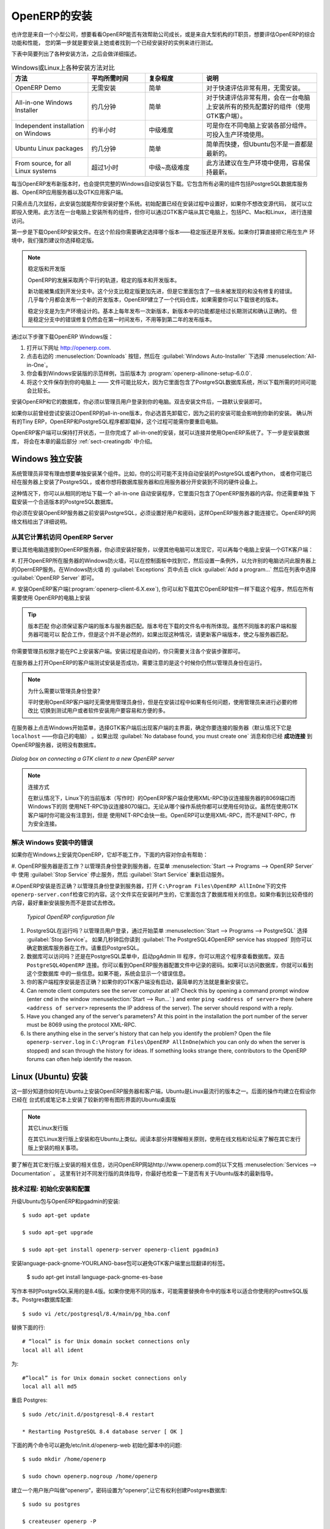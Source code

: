 .. i18n: The Installation of OpenERP
.. i18n: ===========================
..

OpenERP的安装
===========================

.. i18n: Whether you are from a small company investigating how OpenERP works, or you are part of the IT staff of a
.. i18n: larger organization and have been asked to assess OpenERP's capabilities, your first requirement
.. i18n: is to install it or to find a working installation.
..

也许您是来自一个小型公司，想要看看OpenERP能否有效帮助公司成长，或是来自大型机构的IT职员，想要评估OpenERP的综合功能和性能，
您的第一步就是要安装上她或者找到一个已经安装好的实例来进行测试。

.. i18n: The table below summarizes the various installation methods that will be described in the following
.. i18n: sections.
..

下表中简要列出了各种安装方法，之后会做详细描述。

.. i18n: .. csv-table:: Comparison of the different methods of installation on Windows or Linux
.. i18n:    :header: "Method","Average Time","Level of Complexity","Notes"
.. i18n:    :widths: 20,15,15,30
.. i18n: 
.. i18n:    "OpenERP Demo","No installation","Simple","Very useful for quick evaluations because no need to install anything."
.. i18n:    "All-in-one Windows Installer","A few minutes","Simple","Very useful for quick evaluations because it installs all of the components pre-configured on one computer (using the GTK client)."
.. i18n:    "Independent installation on Windows","Half an hour","Medium","Enables you to install the components on different computers. Can be put into production use."
.. i18n:    "Ubuntu Linux packages","A few minutes","Simple","Simple and quick but the Ubuntu packages are not always up to date."
.. i18n:    "From source, for all Linux systems","More than half an hour","Medium to slightly difficult","This is the method recommended for production environments because it is easy to keep it up to date."
..

.. csv-table:: Windows或Linux上各种安装方法对比
   :header: "方法","平均所需时间","复杂程度","说明"
   :widths: 20,15,15,30

   "OpenERP Demo","无需安装","简单","对于快速评估非常有用，无需安装。"
   "All-in-one Windows Installer","约几分钟","简单","对于快速评估非常有用，会在一台电脑上安装所有的预先配置好的组件（使用GTK客户端）。"
   "Independent installation on Windows","约半小时","中级难度","可是你在不同电脑上安装各部分组件。可投入生产环境使用。"
   "Ubuntu Linux packages","约几分钟","简单","简单而快捷，但Ubuntu包不是一直都是最新的。"
   "From source, for all Linux systems","超过1小时","中级~高级难度","此方法建议在生产环境中使用，容易保持最新。"

.. i18n: Each time a new release of OpenERP is made, OpenERP supplies a complete Windows auto-installer for
.. i18n: it. This contains all of the components you need – the PostgreSQL database server, the OpenERP
.. i18n: application server and the GTK application client.
..

每当OpenERP发布新版本时，也会提供完整的Windows自动安装包下载。它包含所有必需的组件包括PostgreSQL数据库服务器、OpenERP应用服务器以及GTK应用客户端。

.. i18n: This auto-installer enables you to install the whole system in just a few mouse clicks. The initial
.. i18n: configuration is set up during installation, making it possible to start using it very quickly as
.. i18n: long as you do not want to change the underlying code. It is aimed at the installation of everything
.. i18n: on a single PC, but you can later connect GTK clients from other PCs, Macs and Linux boxes to it as
.. i18n: well.
..

只需点击几次鼠标，此安装包就能帮你安装好整个系统。初始配置已经在安装过程中设置好，如果你不想改变源代码，
就可以立即投入使用。此方法在一台电脑上安装所有的组件，但你可以通过GTK客户端从其它电脑上，包括PC、Mac和Linux，
进行连接访问。 

.. i18n: The first step is to download the OpenERP installer. At this stage you must choose which version
.. i18n: to install – the stable version or the development version. If you are planning to put it straight
.. i18n: into production we strongly advise you to choose the stable version.
..

第一步是下载OpenERP安装文件。在这个阶段你需要确定选择哪个版本——稳定版还是开发板。如果你打算直接把它用在生产
环境中，我们强烈建议你选择稳定版。

.. i18n: .. index::
.. i18n:    single: stable versions
..

.. index::
   single: stable versions

.. i18n: .. note::  Stable Versions and Development Versions
.. i18n: 
.. i18n: 	OpenERP development proceeds in two parallel tracks: stable versions and development versions.
.. i18n: 
.. i18n: 	New functionality is integrated into the development branch. This branch is more advanced than the
.. i18n: 	stable branch, but it can contain undiscovered and unfixed faults. A new development release is
.. i18n: 	made every month or so, and OpenERP has made the code repository available so you can download the
.. i18n: 	very latest revisions if you want.
.. i18n: 
.. i18n: 	The stable branch is designed for production environments. Releases of new functionality there are
.. i18n: 	made only about once a year after a long period of testing and validation. Only bug fixes are
.. i18n: 	released through the year on the stable branch.
..

.. note::  稳定版和开发版

	OpenERP的发展采取两个平行的轨道，稳定的版本和开发版本。

	新功能被集成到开发分支中。这个分支比稳定版更加先进，但是它里面包含了一些未被发现的和没有修复的错误。
	几乎每个月都会发布一个新的开发版本，OpenERP建立了一个代码仓库，如果需要你可以下载很老的版本。

	稳定分支是为生产环境设计的。基本上每年发布一次新版本，新版本中的功能都是经过长期测试和确认正确的。
	但是稳定分支中的错误修复仍然会在第一时间发布，不用等到第二年的发布版本。

.. i18n: .. index::
.. i18n:    single: installation; Windows (all-in-one)
..

.. index::
   single: 安装; Windows (all-in-one)

.. i18n: To download the version of OpenERP for Windows, follow these steps:
..

通过以下步骤下载OpenERP Windows版：

.. i18n: #. Navigate to the site http://openerp.com.
.. i18n: 
.. i18n: #. Click the :menuselection:`Downloads` button at the right, then, under :guilabel:`Windows Auto-Installer`, select
.. i18n:    :menuselection:`All-in-One`.
.. i18n: 
.. i18n: #. This brings up the demonstration version Windows installer, 
.. i18n:    currently :program:`openerp-allinone-setup-6.0.0`.
.. i18n: 
.. i18n: #. Save the file on your PC - it is quite a substantial size because it downloads everything including
.. i18n:    the PostgreSQL database system, so it will take some time.
..

#. 打开以下网址 http://openerp.com.

#. 点击右边的 :menuselection:`Downloads` 按钮，然后在 :guilabel:`Windows Auto-Installer` 下选择 :menuselection:`All-in-One`。

#. 你会看到Windows安装版的示范样例，当前版本为 :program:`openerp-allinone-setup-6.0.0`.

#. 将这个文件保存到你的电脑上 —— 文件可能比较大，因为它里面包含了PostgreSQL数据库系统，所以下载所需的时间可能会比较长。

.. i18n: .. index::
.. i18n:    single:  installation; administrator
..

.. index::
   single:  installation; administrator

.. i18n: To install OpenERP and its database, you must be signed in as an Administrator on your PC. Double-
.. i18n: click the installer file to install it and accept the default parameters on each dialog box as you go. 
..

安装OpenERP和它的数据库，你必须以管理员用户登录到你的电脑。双击安装文件后，一路默认安装即可。

.. i18n: If you had previously tried to install the all-in-one version of OpenERP, you will have to uninstall
.. i18n: that first, because various elements of a previous installation could interfere with your new installation.
.. i18n: Make sure that all Tiny ERP, OpenERP and PostgreSQL applications are removed:
.. i18n: you are likely to have to restart your PC to finish removing all traces of them.
..

如果你以前曾经尝试安装过OpenERP的all-in-one版本，你必选首先卸载它，因为之前的安装可能会影响到你新的安装。
确认所有的Tiny ERP，OpenERP和PostgreSQL程序都卸载掉，这个过程可能需你要重启电脑。

.. i18n: The OpenERP client can be opened, ready to use the OpenERP system, once you have completed 
.. i18n: the all-in-one installation. The next step consists
.. i18n: of setting up the database, and is covered in the final section of this chapter :ref:`sect-creatingdb`.
..

OpenERP客户端可以保持打开状态，一旦你完成了 all-in-one的安装，就可以连接并使用OpenERP系统了。下一步是安装数据库，
将会在本章的最后部分 :ref:`sect-creatingdb` 中介绍。

.. i18n: .. index::
.. i18n:    single: installation; Windows (independent)
..

.. index::
   single: installation; Windows (independent)

.. i18n: Independent Installation on Windows
.. i18n: -----------------------------------
..

Windows 独立安装
-----------------------------------

.. i18n: System administrators can have very good reasons for wanting to install the various components of a
.. i18n: Windows installation separately. For example, your company may not support the version of PostgreSQL
.. i18n: or Python that is installed automatically, or you may already have PostgreSQL installed on the server
.. i18n: you are using, or you may want to install the database server and application server on
.. i18n: separate hardware units.
..

系统管理员非常有理由想要单独安装某个组件。比如，你的公司可能不支持自动安装的PostgreSQL或者Python，
或者你可能已经在服务器上安装了PostgreSQL，或者你想将数据库服务器和应用服务器分开安装到不同的硬件设备上。


.. i18n: For this situation, you can get a separate installer for the OpenERP server from the same
.. i18n: location as the all-in-one auto-installer. You will also have to download and install a suitable
.. i18n: version of PostgreSQL independently.
..

这种情况下，你可以从相同的地址下载一个 all-in-one 自动安装程序，它里面只包含了OpenERP服务器的内容。你还需要单独
下载安装一个合适版本的PostgreSQL数据库。

.. i18n: You must install PostgreSQL before the OpenERP server, and you must also set it up with a user
.. i18n: and password so that the OpenERP server can connect to it. OpenERP's web-based documentation gives
.. i18n: full and current details.
..

你必须在安装OpenERP服务器之前安装PostgreSQL，必须设置好用户和密码，这样OpenERP服务器才能连接它。OpenERP的网络文档给出了详细说明。

.. i18n: Connecting Users on Other PCs to the OpenERP Server
.. i18n: ^^^^^^^^^^^^^^^^^^^^^^^^^^^^^^^^^^^^^^^^^^^^^^^^^^^
..

从其它计算机访问 OpenERP Server
^^^^^^^^^^^^^^^^^^^^^^^^^^^^^^^^^^^^^^^^^^^^^^^^^^^

.. i18n: To connect other computers to the OpenERP server, you must set the server up so that it is
.. i18n: visible to the other PCs, and install a GTK client on each of those PCs:
..

要让其他电脑连接到OpenERP服务器，你必须安装好服务，以便其他电脑可以发现它，可以再每个电脑上安装一个GTK客户端：

.. i18n: #. Make your OpenERP server visible to other PCs by opening the Windows Firewall in the Control
.. i18n:    Panel, then ask the firewall to make an exception of the OpenERP server. In the
.. i18n:    :guilabel:`Exceptions` tab of Windows Firewall click :guilabel:`Add a program...` and choose
.. i18n:    :guilabel:`OpenERP Server` in the list provided. This step enables other computers to see the
.. i18n:    OpenERP application on this server.
.. i18n: 
.. i18n: #. Install the OpenERP client (:program:`openerp-client-6.X.exe`), which you can download in the
.. i18n:    same way as you downloaded the other OpenERP software, onto the other PCs.
..

#. 打开OpenERP所在服务器的Windows防火墙，可以在控制面板中找到它，然后设置一条例外，以允许别的电脑访问此服务器上的OpernERP服务。在Windows防火墙
的 :guilabel:`Exceptions` 页中点击  click :guilabel:`Add a program...` 然后在列表中选择 :guilabel:`OpenERP Server` 即可。

#. 安装OpenERP客户端(:program:`openerp-client-6.X.exe`), 你可以和下载其它OpenERP软件一样下载这个程序，然后在所有需要使用
OpenERP的电脑上安装

.. i18n: .. tip:: Version Matching
.. i18n: 
.. i18n: 	You must make sure that the version of the client matches that of the server. The version number is
.. i18n: 	given as part of the name of the downloaded file. Although it is possible that some different
.. i18n: 	revisions of client and server will function together, there is no certainty about that.
..

.. tip:: 版本匹配
	你必须保证客户端的版本与服务器匹配。版本号在下载的文件名中有所体现。虽然不同版本的客户端和服务器可能可以
	配合工作，但是这个并不是必然的，如果出现这种情况，请更新客户端版本，使之与服务器匹配。

.. i18n: .. index::
.. i18n:    single:  administrator
..

.. index::
   single:  administrator

.. i18n: To run the client installer on every other PC you will need to have administrator rights there. The
.. i18n: installation is automated, so you just need follow the different installation steps.
..

你需要管理员权限才能在PC上安装客户端。安装过程是自动的，你只需要关注各个安装步骤即可。

.. i18n: To test your installation, start by connecting through the OpenERP client on the server machine
.. i18n: while you are still logged in as administrator.
..

在服务器上打开OpenERP的客户端测试安装是否成功，需要注意的是这个时候你仍然以管理员身份在运行。

.. i18n: .. note:: Why sign in as a PC Administrator?
.. i18n: 
.. i18n: 	You would not usually be signed in as a PC administrator when you are just running the OpenERP client,
.. i18n: 	but if there have been problems in the installation it is easier to remain as an administrator after
.. i18n: 	the installation so that you can make any necessary fixes than to switch users as you alternate
.. i18n: 	between roles as a tester and a software installer.
..

.. note:: 为什么需要以管理员身份登录?

	平时使用OpenERP客户端时无需使用管理员身份，但是在安装过程中如果有任何问题，使用管理员来进行必要的修改比
	切换到测试用户或者软件安装用户要容易和方便的多。

.. i18n: Start the GTK client on the server through the Windows Start menu there. The main client window
.. i18n: appears, identifying the server you are connected to (which is \ ``localhost``\   – your own server
.. i18n: PC – by default). If the message :guilabel:`No database found, you must create one` appears then
.. i18n: you have **successfully connected** to an OpenERP server containing, as yet, no databases.
..

在服务器上点击Windows开始菜单，选择GTK客户端后出现客户端的主界面，确定你要连接的服务器（默认情况下它是 \ ``localhost``\  ——你自己的电脑）
。如果出现 :guilabel:`No database found, you must create one` 消息和你已经 **成功连接** 到OpenERP服务器，说明没有数据库。

.. i18n: .. figure:: images/new_login_dlg.png
.. i18n:    :align: center
.. i18n:    :scale: 75
.. i18n: 
.. i18n:    *Dialog box on connecting a GTK client to a new OpenERP server*
..

.. figure:: images/new_login_dlg.png
   :align: center
   :scale: 75

   *Dialog box on connecting a GTK client to a new OpenERP server*

.. i18n: .. index::
.. i18n:    single: protocol; XML-RPC
.. i18n:    single: protocol; NET-RPC
.. i18n:    single: XML-RPC
.. i18n:    single: NET-RPC
..

.. index::
   single: protocol; XML-RPC
   single: protocol; NET-RPC
   single: XML-RPC
   single: NET-RPC

.. i18n: .. note:: Connection Modes
.. i18n: 
.. i18n: 	In its default configuration at the time of writing, 
.. i18n: 	the OpenERP client connects to port 8069 on the server using the
.. i18n: 	XML-RPC protocol (from Linux) or port 8070 using the NET-RPC protocol instead (from Windows).
.. i18n: 	You can use any protocol from either operating system.
.. i18n: 	NET-RPC is quite a bit quicker, although you may not notice that on the GTK client in normal use.
.. i18n: 	OpenERP can run XML-RPC, but not NET-RPC, as a secure connection.
.. i18n: 	
.. i18n: Resolving Errors with a Windows Installation
.. i18n: ^^^^^^^^^^^^^^^^^^^^^^^^^^^^^^^^^^^^^^^^^^^^
..

.. note:: 连接方式

	在默认情况下，Linux下的当前版本（写作时）的OpenERP客户端会使用XML-RPC协议连接服务器的8069端口而Windows下的则
	使用NET-RPC协议连接8070端口。无论从哪个操作系统你都可以使用任何协议。虽然在使用GTK客户端时你可能没有注意到，但是
	使用NET-RPC会快一些。OpenERP可以使用XML-RPC，而不是NET-RPC，作为安全连接。

	
解决 Windows 安装中的错误
^^^^^^^^^^^^^^^^^^^^^^^^^^^^^^^^^^^^^^^^^^^^

.. i18n: If you cannot get OpenERP to work after installing your Windows system you will find some ideas for
.. i18n: resolving this below:
..

如果你在Windows上安装完OpenERP，它却不能工作，下面的内容对你会有帮助：


.. i18n: #. Is the OpenERP Server working? Signed in to the server as an administrator, stop and
.. i18n:    restart the service using :guilabel:`Stop Service` and :guilabel:`Start Service` from the menu
.. i18n:    :menuselection:`Start --> Programs --> OpenERP Server` .
.. i18n: 
.. i18n: #. Is the OpenERP Server set up correctly? Signed in to the server as
.. i18n:    Administrator, open the file \ ``openerp-server.conf``\  in \
.. i18n:    ``C:\Program Files\OpenERP AllInOne``\  and check its content. This file is generated during
.. i18n:    installation with information derived from the database. If you see something strange it is best to
.. i18n:    entirely reinstall the server from the demonstration installer rather than try to work out what is
.. i18n:    happening.
..

#. OpenERP服务器是否工作？以管理员身份登录到服务器，在菜单 :menuselection:`Start --> Programs --> OpenERP Server` 中
使用 :guilabel:`Stop Service` 停止服务，然后 :guilabel:`Start Service` 重新启动服务。

#.OpenERP安装是否正确？以管理员身份登录到服务器，打开 \ ``C:\Program Files\OpenERP AllInOne``\ 下的文件\ ``openerp-server.conf``\ 
检查它的内容。这个文件实在安装时产生的，它里面包含了数据库相关的信息。如果你看到比较奇怪的内容，最好重新安装服务而不是尝试去修改。

.. i18n: 	.. figure:: images/terp_server_conf.png
.. i18n: 	   :align: center
.. i18n: 	   :scale: 80
.. i18n: 	          
.. i18n: 	   *Typical OpenERP configuration file*
..

	.. figure:: images/terp_server_conf.png
	   :align: center
	   :scale: 80
	          
	   *Typical OpenERP configuration file*

.. i18n: #. Is your PostgreSQL running? Signed in as administrator, select :guilabel:`Stop Service`
.. i18n:    from the menu :menuselection:`Start --> Programs --> PostgreSQL`.  If after a couple of seconds,
.. i18n:    you read :guilabel:`The PostgreSQL4OpenERP service has stopped` then you can be reasonably sure
.. i18n:    that the database server was working. Restart PostgreSQL.
.. i18n: 	   
.. i18n: #. Is the database accessible? Still in the PostgreSQL menu, start
.. i18n:    the pgAdmin III application which you can use to explore the database. Double-click the \
.. i18n:    ``PostgreSQL4OpenERP``\  connection. 
.. i18n:    You can find the password in the OpenERP server configuration file.
.. i18n:    If the database server is accessible
.. i18n:    you will be able to see some information about the empty database. If it is not, an error message
.. i18n:    will appear.
.. i18n: 
.. i18n: #. Are your client programs correctly installed? If your OpenERP GTK clients have not started,
.. i18n:    the swiftest approach is to reinstall them.
.. i18n: 
.. i18n: #. Can remote client computers see the server computer at all? Check this by opening a command prompt
.. i18n:    window (enter \ ``cmd``\  in the window :menuselection:`Start --> Run...` ) and enter \ ``ping
.. i18n:    <address of server>``\  there (where \ ``<address of server>``\  represents the IP address of the
.. i18n:    server). The server should respond with a reply. 
.. i18n: 
.. i18n: #. Have you changed any of the server's parameters? At this point in the installation the port
.. i18n:    number of the server must be 8069 using the protocol XML-RPC.
.. i18n: 
.. i18n: #. Is there anything else in the server's history that can help you identify the problem? Open the file
.. i18n:    \ ``openerp-server.log``\  in \ ``C:\Program Files\OpenERP AllInOne``\  
.. i18n:    (which you can only do when the server is stopped) and scan through the
.. i18n:    history for ideas. If something looks strange there, contributors to the OpenERP forums can often
.. i18n:    help identify the reason.
..

#. PostgreSQL在运行吗？以管理员用户登录，通过开始菜单 :menuselection:`Start --> Programs --> PostgreSQL` 选择 :guilabel:`Stop Service`。
   如果几秒钟后你读到 :guilabel:`The PostgreSQL4OpenERP service has stopped` 则你可以确定数据库服务器在工作。请重启PostgreSQL。

#. 数据库可以访问吗？还是在PostgreSQL菜单中，启动pgAdmin III 程序，你可以用这个程序查看数据库。双击 \
   ``PostgreSQL4OpenERP``\  连接。你可以看到OpenERP服务器配置文件中记录的密码。如果可以访问数据库，你就可以看到这个空数据库
   中的一些信息。如果不能，系统会显示一个错误信息。

#. 你的客户端程序安装是否正确？如果你的GTK客户端没有启动，最简单的方法就是重新安装它。

#. Can remote client computers see the server computer at all? Check this by opening a command prompt
   window (enter \ ``cmd``\  in the window :menuselection:`Start --> Run...` ) and enter \ ``ping
   <address of server>``\  there (where \ ``<address of server>``\  represents the IP address of the
   server). The server should respond with a reply. 

#. Have you changed any of the server's parameters? At this point in the installation the port
   number of the server must be 8069 using the protocol XML-RPC.

#. Is there anything else in the server's history that can help you identify the problem? Open the file
   \ ``openerp-server.log``\  in \ ``C:\Program Files\OpenERP AllInOne``\  
   (which you can only do when the server is stopped) and scan through the
   history for ideas. If something looks strange there, contributors to the OpenERP forums can often
   help identify the reason.

.. i18n: .. index::
.. i18n:    single: installation; Linux (Ubuntu)
..

.. index::
   single: installation; Linux (Ubuntu)

.. i18n: Installation on Linux (Ubuntu)
.. i18n: ------------------------------
..

Linux (Ubuntu) 安装
------------------------------

.. i18n: This section guides you through installing the OpenERP server and client on Ubuntu, one of the
.. i18n: most popular Linux distributions. It assumes that you are using a recent release of Desktop Ubuntu
.. i18n: with its graphical user interface on a desktop or laptop PC.
..

这一部分知道你如何在Ubuntu上安装OpenERP服务器和客户端，Ubuntu是Linux最流行的版本之一。后面的操作均建立在假设你已经在
台式机或笔记本上安装了较新的带有图形界面的Ubuntu桌面版

.. i18n: .. note:: Other Linux Distributions
.. i18n: 
.. i18n: 	Installation on other distributions of Linux is fairly similar to installation on Ubuntu. Read this
.. i18n: 	section of the book so that you understand the principles, then use the online documentation and
.. i18n: 	the forums for your specific needs on another distribution.
..

.. note:: 其它Linux发行版

	在其它Linux发行版上安装和在Ubuntu上类似。阅读本部分并理解相关原则，使用在线文档和论坛来了解在其它发行版上安装的相关事项。

.. i18n: For information about installation on other distributions, visit the documentation section by
.. i18n: following :menuselection:`Services --> Documentation` on http://www.openerp.com. Detailed instructions
.. i18n: are given there for different distributions and releases, and you should also check if there are
.. i18n: more up to date instructions for the Ubuntu distribution as well.
..

要了解在其它发行版上安装的相关信息，访问OpenERP网站http://www.openerp.com的以下文档 :menuselection:`Services --> Documentation` 。
这里有针对不同发行版的具体指导，你最好也检查一下是否有关于Ubuntu版本的最新指导。

.. i18n: .. To Check
..

.. To Check

.. i18n: .. _installation-ubuntu-9.04:
..

.. _installation-ubuntu-9.04:

.. i18n: Technical Procedure: Initial Installation and Configuration
.. i18n: ^^^^^^^^^^^^^^^^^^^^^^^^^^^^^^^^^^^^^^^^^^^^^^^^^^^^^^^^^^^
..

技术过程: 初始化安装和配置
^^^^^^^^^^^^^^^^^^^^^^^^^^^^^^^^^^^^^^^^^^^^^^^^^^^^^^^^^^^

.. i18n: Upgrade of Ubuntu packages and installation of OpenERP and pgadmin::
.. i18n: 
.. i18n:     $ sudo apt-get update
.. i18n: 
.. i18n:     $ sudo apt-get upgrade
.. i18n: 
.. i18n:     $ sudo apt-get install openerp-server openerp-client pgadmin3
..

升级Ubuntu包与OpenERP和pgadmin的安装::

    $ sudo apt-get update

    $ sudo apt-get upgrade

    $ sudo apt-get install openerp-server openerp-client pgadmin3

.. i18n: To avoid having some of the labels untranslated in the GTK client, install the language-pack-gnome-YOURLANG-base package. The following command installs the Spanish language pack::
.. i18n: 
.. i18n:     $ sudo apt-get install language-pack-gnome-es-base
..

安装language-pack-gnome-YOURLANG-base包可以避免GTK客户端里出现翻译的标签。

    $ sudo apt-get install language-pack-gnome-es-base

.. i18n: PostgreSQL version 8.4 has been used at the time of writing. You may have to replace the version number in the
.. i18n: commands below with your own PostgreSQL version number if it differs. Postgres Database configuration::
.. i18n: 
.. i18n:     $ sudo vi /etc/postgresql/8.4/main/pg_hba.conf
..

写作本书时PostgreSQL采用的是8.4版。如果你使用不同的版本，可能需要替换命令中的版本号以适合你使用的PosttreSQL版本。Postgres数据库配置::

    $ sudo vi /etc/postgresql/8.4/main/pg_hba.conf

.. i18n: Replace the following line::
.. i18n: 
.. i18n:     # “local” is for Unix domain socket connections only
.. i18n:     local all all ident
..

替换下面的行::

    # “local” is for Unix domain socket connections only
    local all all ident

.. i18n: with::
.. i18n: 
.. i18n:     #”local” is for Unix domain socket connections only
.. i18n:     local all all md5
..

为::

    #”local” is for Unix domain socket connections only
    local all all md5

.. i18n: Restart Postgres::
.. i18n: 
.. i18n:     $ sudo /etc/init.d/postgresql-8.4 restart
.. i18n: 
.. i18n:     * Restarting PostgreSQL 8.4 database server [ OK ]
..

重启 Postgres::

    $ sudo /etc/init.d/postgresql-8.4 restart

    * Restarting PostgreSQL 8.4 database server [ OK ]

.. i18n: The following two commands will avoid problems with /etc/init.d/openerp-web INIT script::
.. i18n: 
.. i18n:     $ sudo mkdir /home/openerp
.. i18n: 
.. i18n:     $ sudo chown openerp.nogroup /home/openerp
..

下面的两个命令可以避免/etc/init.d/openerp-web 初始化脚本中的问题::

    $ sudo mkdir /home/openerp

    $ sudo chown openerp.nogroup /home/openerp

.. i18n: Create a user account called openerp with password “openerp” and with privileges to create Postgres databases::
.. i18n: 
.. i18n:     $ sudo su postgres
.. i18n: 
.. i18n:     $ createuser openerp -P
.. i18n: 
.. i18n:     Enter password for new role: (openerp)
.. i18n: 
.. i18n:     Enter it again:
.. i18n: 
.. i18n:     Shall the new role be a superuser? (y/n) n
.. i18n: 
.. i18n:     Shall the new role be allowed to create databases? (y/n) y
.. i18n: 
.. i18n:     Shall the new role be allowed to create more new roles? (y/n) n
..

建立一个用户账户叫做“openerp”，密码设置为“openerp”,让它有权利创建Postgres数据库::

    $ sudo su postgres

    $ createuser openerp -P

    Enter password for new role: (openerp)

    Enter it again:

    Shall the new role be a superuser? (y/n) n

    Shall the new role be allowed to create databases? (y/n) y

    Shall the new role be allowed to create more new roles? (y/n) n

.. i18n: Quit from user postgres::
.. i18n: 
.. i18n:     $ exit
.. i18n: 
.. i18n:     exit
..

从postgres用户退出::

    $ exit

    exit

.. i18n: Edit OpenERP configuration file::
.. i18n: 
.. i18n:     $ sudo vi /etc/openerp-server.conf
..

编辑OpenERP配置文件::

    $ sudo vi /etc/openerp-server.conf

.. i18n: Replace the following two lines (we don’t force to use a specific database and we add the required password to gain access to postgres)::
.. i18n: 
.. i18n:     db_name =
.. i18n: 
.. i18n:     db_user = openerp
.. i18n: 
.. i18n:     db_password = openerp
..

替换掉下面的两行(我们不必设定特定的数据库，但是需要输入登录postgres的用户和密码)::

    db_name =

    db_user = openerp

    db_password = openerp

.. i18n: We can now restart openerp-server::
.. i18n: 
.. i18n:     $ sudo /etc/init.d/openerp-server restart
.. i18n: 
.. i18n:     Restarting openerp-server: openerp-server.
..

现在我们可以重启openerp-server::

    $ sudo /etc/init.d/openerp-server restart

    Restarting openerp-server: openerp-server.

.. i18n: Check out the logs::
.. i18n: 
.. i18n:     $ sudo cat /var/log/openerp.log
.. i18n: 
.. i18n:     [2009-06-14 21:06:39,314] INFO:server:version – 6.0.0
.. i18n: 
.. i18n:     [2009-06-14 21:06:39,314] INFO:server:addons_path – /usr/lib/openerp-server/addons
.. i18n: 
.. i18n:     [2009-06-14 21:06:39,314] INFO:server:database hostname – localhost
.. i18n: 
.. i18n:     [2009-06-14 21:06:39,315] INFO:server:database port – 5432
.. i18n: 
.. i18n:     [2009-06-14 21:06:39,315] INFO:server:database user – openerp
.. i18n: 
.. i18n:     [2009-06-14 21:06:39,315] INFO:objects:initialising distributed objects services
.. i18n: 
.. i18n:     [2009-06-14 21:06:39,502] INFO:web-services:starting XML-RPC services, port 8069
.. i18n: 
.. i18n:     [2009-06-14 21:06:39,502] INFO:web-services:starting NET-RPC service, port 8070
.. i18n: 
.. i18n:     [2009-06-14 21:06:39,502] INFO:web-services:the server is running, waiting for connections…
..

检查log文件::

    $ sudo cat /var/log/openerp.log

    [2009-06-14 21:06:39,314] INFO:server:version – 6.0.0

    [2009-06-14 21:06:39,314] INFO:server:addons_path – /usr/lib/openerp-server/addons

    [2009-06-14 21:06:39,314] INFO:server:database hostname – localhost

    [2009-06-14 21:06:39,315] INFO:server:database port – 5432

    [2009-06-14 21:06:39,315] INFO:server:database user – openerp

    [2009-06-14 21:06:39,315] INFO:objects:initialising distributed objects services

    [2009-06-14 21:06:39,502] INFO:web-services:starting XML-RPC services, port 8069

    [2009-06-14 21:06:39,502] INFO:web-services:starting NET-RPC service, port 8070

    [2009-06-14 21:06:39,502] INFO:web-services:the server is running, waiting for connections…

.. i18n: OpenERP is now up and running, connected to Postgres database on port 5432 and listening on ports 8069 and 8070
..

现在OpenERP已经启动并运行，连接到Postgres数据库的5432端口，监听8069和8070端口

.. i18n: ::
.. i18n: 
.. i18n:     $ ps uaxww | grep -i openerp
.. i18n: 
.. i18n:     openerp      5686  0.0  1.2  84688 26584 pts/7    Sl+  12:36   0:03 /usr/bin/python ./openerp-server.py
..

::

    $ ps uaxww | grep -i openerp

    openerp      5686  0.0  1.2  84688 26584 pts/7    Sl+  12:36   0:03 /usr/bin/python ./openerp-server.py

.. i18n: ::
.. i18n: 
.. i18n:     $ sudo lsof -i :8069
.. i18n: 
.. i18n:     COMMAND  PID USER    FD   TYPE DEVICE SIZE/OFF NODE NAME
.. i18n:     
.. i18n:     python  5686 openerp 3u  IPv4 116555      0t0  TCP *:8069 (LISTEN)
..

::

    $ sudo lsof -i :8069

    COMMAND  PID USER    FD   TYPE DEVICE SIZE/OFF NODE NAME
    
    python  5686 openerp 3u  IPv4 116555      0t0  TCP *:8069 (LISTEN)

.. i18n: ::
.. i18n: 
.. i18n:     $ sudo lsof -i :8070
.. i18n: 
.. i18n:     COMMAND  PID USER    FD   TYPE DEVICE SIZE/OFF NODE NAME
.. i18n:     
.. i18n:     python  5686 openerp 5u  IPv4 116563      0t0  TCP *:8070 (LISTEN)
..

::

    $ sudo lsof -i :8070

    COMMAND  PID USER    FD   TYPE DEVICE SIZE/OFF NODE NAME
    
    python  5686 openerp 5u  IPv4 116563      0t0  TCP *:8070 (LISTEN)

.. i18n: Start the OpenERP GTK client by clicking its icon in the :menuselection:`Applications --> Internet
.. i18n: --> OpenERP Client`  menu,
.. i18n: or by opening a terminal window and typing \ ``openerp-client``\  . The OpenERP login dialog box
.. i18n: should open and show the message :guilabel:`No database found you must create one!`.
..

点击 :menuselection:`Applications --> Internet--> OpenERP Client` 菜单中的OpenERP GTK客户端图标，
或者打开一个终端窗口，输入 \ ``openerp-client``\  。OpenERP登录窗口就会打开，并且显示消息 :guilabel:`No database found you must create one!` 。

.. i18n: Although this installation method is simple and therefore an attractive option, it is better to
.. i18n: install OpenERP using a version downloaded from http://openerp.com. The downloaded revision is
.. i18n: likely to be far more up to date than that available from a Linux distribution.
..

虽然这个安装方法很简单,却是一个很有吸引力的选择，它比从http://openerp.com 下载一个OpenERP版本进行安装要好的多。
下载的版本可能无法直接运行在你的Linux发行版上。

.. i18n: .. note:: Package Versions
.. i18n: 
.. i18n: 	Maintaining packages is a process of development, testing and publication that takes time. The
.. i18n: 	releases in OpenERP packages are therefore not always the latest available. Check
.. i18n: 	the version number from the information on the website before installing a package. If only the
.. i18n: 	third digit group differs (for example 6.0.1 instead of 6.0.2) then you may decide to install it because
.. i18n: 	the differences may be minor – bug fixes rather than functionality changes between the package
.. i18n: 	and the latest version.
.. i18n: 	
.. i18n: 	
.. i18n: Manual Installation of the OpenERP Server
.. i18n: ^^^^^^^^^^^^^^^^^^^^^^^^^^^^^^^^^^^^^^^^^
..

.. note:: 包版本

	包维护是一个开发，测试和发布的过程，整个过程需要时间。所以OpenERP发布包并不总是包含最新的可用包。
	在安装一个包之前首先要从网站上检查它的版本号。如果只有第三级版本号（比如：用6.0.2代替6.0.1）不同你就
	可以考虑安装，因为区别可能很小——两个包之间不太可能是功能上的修改，更可能的是修复Bug。
	

手动安装 OpenERP Server
^^^^^^^^^^^^^^^^^^^^^^^^^^^^^^^^^^^^^^^^^

.. i18n: In this section you will see how to install OpenERP by downloading it from the site
.. i18n: http://openerp.com, and how to install the libraries and packages that OpenERP depends on, onto a
.. i18n: desktop version of Ubuntu. Here is a summary of the procedure:
..

这一部分你会看到如果从http://openerp.com 下载并安装OpenERP和它所依赖的库和包。安装平台是Ubuntu桌面版。
这里是整个过程的一个总结：

.. i18n: #. Navigate to the page http://openerp.com with your web browser,
.. i18n: 
.. i18n: #. Click the :menuselection:`Download` button on the right side,
.. i18n: 
.. i18n: #. Download the client and server files from the *Sources* section into your home directory
.. i18n:    (or some other location if you have defined a different download area).
..

#. 在浏览器中打开页面 http://openerp.com ，

#. 点击右侧的 :menuselection:`Download` 按钮，

#. 从 *Sources* 部分下载客户端和服务器文件到你的 home 目录
   (或者其它你已经定义的下载目录)。

.. i18n: To download the PostgreSQL database and all of the other dependencies for OpenERP from packages:
..

下载PostgreSQL数据库和其它OpenERP所依赖的包：

.. i18n: #. Start Synaptic Package Manager, and enter the root password as required.
.. i18n: 
.. i18n: #. Check that the repositories \ ``main`` \, \ ``universe`` \ and \ ``restricted`` \  are enabled.
.. i18n: 
.. i18n: #. Search for a recent version of PostgreSQL (such as \ ``postgresql-8.4``\   then select it for
.. i18n:    installation along with its dependencies.
.. i18n: 
.. i18n: #. Select all of OpenERP's dependencies, an up-to-date list of which should be
.. i18n:    found in the installation documents on OpenERP's website,
.. i18n:    then click :guilabel:`Apply` to install them.
..

#. 打开 Synaptic包管理器，按照提示输入root用户密码。

#. Check that the repositories \ ``main`` \, \ ``universe`` \ and \ ``restricted`` \  are enabled.

#. Search for a recent version of PostgreSQL (such as \ ``postgresql-8.4``\   then select it for
   installation along with its dependencies.

#. Select all of OpenERP's dependencies, an up-to-date list of which should be
   found in the installation documents on OpenERP's website,
   then click :guilabel:`Apply` to install them.

.. i18n: .. index::
.. i18n:    single: Python
..

.. index::
   single: Python

.. i18n: .. note::  Python Programming Language
.. i18n: 
.. i18n: 	Python is the programming language that has been used to develop OpenERP. It is a dynamic, non-typed
.. i18n: 	language that is object-oriented, procedural and functional. It comes with numerous libraries that
.. i18n: 	provide interfaces to other languages and has the great advantage that it can be learnt in only a
.. i18n: 	few days. It is the language of choice for large parts of NASA's, Google's and many other
.. i18n: 	enterprises' code.
.. i18n: 
.. i18n: 	For more information on Python, explore http://www.python.org.
..

.. note::  Python 编程语言

	Python是用来开发OpenERP的编程语言。它是一种动态的，无类型的面相对象的语言，优点是可以在很短的时间内被掌握。
	不仅NASA的大量使用Python，Google和其它很多公司的代码也是用它写的。

	要了解Python的更多信息，请访问 http://www.python.org。

.. i18n: Once all these dependencies and the database are installed, install the server itself using the
.. i18n: instructions on the website.
..

一旦所有这些依赖和数据库安装完毕，就可以使用网站上的指令安装服务器程序了。

.. i18n: Open a terminal window to start the server with the command :command:`openerp-server`, which
.. i18n: should result in a series of log messages as the server starts up. If the server
.. i18n: is correctly installed, the message :guilabel:`[...] waiting for connections...` should show within 30
.. i18n: seconds or so, which indicates that the server is waiting for a client to connect to it.
..

打开一个终端使用命令 :command:`openerp-server` 启动服务器，当服务起来后会出现一些log消息。如果服务被正确安装，30秒内
会出现消息 :guilabel:`[...] waiting for connections...` 或者类似消息，用来提示服务器正在等待客户端连接。

.. i18n: .. figure:: images/terps_startup_log.png
.. i18n:    :align: center
.. i18n:    :scale: 75
.. i18n:    
.. i18n:    *OpenERP startup log in the console*
..

.. figure:: images/terps_startup_log.png
   :align: center
   :scale: 75
   
   *OpenERP startup log in the console*

.. i18n: .. index::
.. i18n:    single: client; GTK
.. i18n:    single: installation; GTK client
..

.. index::
   single: client; GTK
   single: installation; GTK client

.. i18n: Manual Installation of OpenERP GTK Clients
.. i18n: ^^^^^^^^^^^^^^^^^^^^^^^^^^^^^^^^^^^^^^^^^^
..

手动安装 OpenERP GTK 客户端
^^^^^^^^^^^^^^^^^^^^^^^^^^^^^^^^^^^^^^^^^^

.. i18n: To install an OpenERP GTK client, follow the steps outlined in the website installation document for
.. i18n: your particular operating system.
..

跟据你的操作系统，按照网站上的安装文档介绍的步骤安装0penERP GTK客户端。

.. i18n: .. figure:: images/terp_client_startup.png
.. i18n:    :align: center
.. i18n:    :scale: 75
.. i18n:    
.. i18n:    *OpenERP client at startup*
..

.. figure:: images/terp_client_startup.png
   :align: center
   :scale: 75
   
   *OpenERP client at startup*

.. i18n: Open a terminal window to start the client using the command :command:`openerp-client`. When you start the
.. i18n: client on the same Linux PC as the server you will find that the default connection parameters will
.. i18n: just work without needing any change. The message :guilabel:`No database found, you must create
.. i18n: one!`  shows you that the connection to the server has been successful and you need to create a
.. i18n: database on the server.
..

Open a terminal window to start the client using the command :command:`openerp-client`. When you start the
client on the same Linux PC as the server you will find that the default connection parameters will
just work without needing any change. The message :guilabel:`No database found, you must create
one!`  shows you that the connection to the server has been successful and you need to create a
database on the server.

.. i18n: Creating the Database
.. i18n: ^^^^^^^^^^^^^^^^^^^^^
..

创建数据库
^^^^^^^^^^^^^^^^^^^^^

.. i18n: You can connect other GTK clients over the network to your Linux server. Before you leave your
.. i18n: server, make sure you know its network address – either by its name (such as \
.. i18n: ``mycomputer.mycompany.net``\  ) or its IP address (such as \ ``192.168.0.123``\  ).
..

你可以使用其它的GTK客户端连接到你的Linux服务器。在你离开服务器时，确认你知道它的网络地址——无论是服务器名
 (例如 \``mycomputer.mycompany.net``\  ) 还是IP地址(例如 \ ``192.168.0.123``\  )。

.. i18n: .. index::
.. i18n:    single: port (network)
..

.. index::
   single: port (network)

.. i18n: .. note:: Different Networks
.. i18n: 
.. i18n: 	Communications between an OpenERP client and server are based on standard protocols. You can
.. i18n: 	connect Windows clients to a Linux server, or vice versa, without problems. It is the same for Mac
.. i18n: 	versions of OpenERP – you can connect Windows and Linux clients and servers to them.
..

.. note:: 不同的网络

	Communications between an OpenERP client and server are based on standard protocols. You can
	connect Windows clients to a Linux server, or vice versa, without problems. It is the same for Mac
	versions of OpenERP – you can connect Windows and Linux clients and servers to them.

.. i18n: To install an OpenERP client on a computer under Linux, repeat the procedure shown earlier in this
.. i18n: section. You can connect different clients to the OpenERP server by modifying the connection
.. i18n: parameters on each client. To do that, click the :guilabel:`Change` button in the connection dialog
.. i18n: and set the following fields as needed:
..

To install an OpenERP client on a computer under Linux, repeat the procedure shown earlier in this
section. You can connect different clients to the OpenERP server by modifying the connection
parameters on each client. To do that, click the :guilabel:`Change` button in the connection dialog
and set the following fields as needed:

.. i18n: *  :guilabel:`Server` : \ ``name``\   or  \ ``IP address``\   of the server over the network,
.. i18n: 
.. i18n: *  :guilabel:`Port` : the port, whose default is \ ``8069``\   or  \ ``8070``\ ,
.. i18n: 
.. i18n: *  :guilabel:`Connection protocol` : \ ``XML-RPC``\   or  \ ``NET-RPC``\  .
..

*  :guilabel:`Server` : \ ``name``\   or  \ ``IP address``\   of the server over the network,

*  :guilabel:`Port` : the port, whose default is \ ``8069``\   or  \ ``8070``\ ,

*  :guilabel:`Connection protocol` : \ ``XML-RPC``\   or  \ ``NET-RPC``\  .

.. i18n: .. figure:: images/terp_client_server.png
.. i18n:    :align: center
.. i18n:    :scale: 75
.. i18n: 
.. i18n:    *Dialog box for defining connection parameters to the server*
..

.. figure:: images/terp_client_server.png
   :align: center
   :scale: 75

   *Dialog box for defining connection parameters to the server*

.. i18n: It is possible to connect the server to the client using a secure protocol to prevent other network
.. i18n: users from listening in, but the installation described here is for direct unencrypted connection.
..

It is possible to connect the server to the client using a secure protocol to prevent other network
users from listening in, but the installation described here is for direct unencrypted connection.

.. i18n: If your Linux server is protected by a firewall you will have to provide access to port 
.. i18n:  \ ``8069`` \ or \ ``8070`` \ for users on other computers with OpenERP GTK clients.
..

If your Linux server is protected by a firewall you will have to provide access to port 
 \ ``8069`` \ or \ ``8070`` \ for users on other computers with OpenERP GTK clients.

.. i18n: .. _fig-webwel:
.. i18n: 
.. i18n: .. figure:: images/web_welcome.png
.. i18n:    :scale: 70
.. i18n:    :align: center
.. i18n: 
.. i18n:    *OpenERP web client at startup*
..

.. _fig-webwel:

.. figure:: images/web_welcome.png
   :scale: 70
   :align: center

   *OpenERP web client at startup*

.. i18n: You can verify the installation by opening a web browser on the server and navigating to
.. i18n: http://localhost:8069 to connect to the OpenERP web version as shown in the figure :ref:`fig-webwel`. 
.. i18n: You can also test this from
.. i18n: another computer connected to the same network if you know the name or IP address of the server over
.. i18n: the network – your browser should be set to http://<server_address>:8069 for this.
..

You can verify the installation by opening a web browser on the server and navigating to
http://localhost:8069 to connect to the OpenERP web version as shown in the figure :ref:`fig-webwel`. 
You can also test this from
another computer connected to the same network if you know the name or IP address of the server over
the network – your browser should be set to http://<server_address>:8069 for this.

.. i18n: Verifying your Linux Installation
.. i18n: ^^^^^^^^^^^^^^^^^^^^^^^^^^^^^^^^^
..

检查您的 Linux 安装
^^^^^^^^^^^^^^^^^^^^^^^^^^^^^^^^^

.. i18n: .. index::
.. i18n:    single: pgAdmin III
..

.. index::
   single: pgAdmin III

.. i18n: You have used default parameters so far during the installation of the various components.
.. i18n: If you have had problems, or you just want to set this up differently,
.. i18n: the following points provide some indicators about how you can set up your installation.
..

You have used default parameters so far during the installation of the various components.
If you have had problems, or you just want to set this up differently,
the following points provide some indicators about how you can set up your installation.

.. i18n: .. tip:: **psql** and **pgAdmin** tools
.. i18n: 
.. i18n: 	psql is a simple client, executed from the command line, that is delivered with PostgreSQL. It
.. i18n: 	enables you to execute SQL commands on your OpenERP database.
.. i18n: 
.. i18n: 	If you prefer a graphical utility to manipulate your database directly you can install pgAdmin III
.. i18n: 	(it is commonly installed automatically with PostgreSQL on a windowing system, but can also be
.. i18n: 	found at \ ``http://www.pgadmin.org/`` \ ).
..

.. tip:: **psql** and **pgAdmin** tools

	psql is a simple client, executed from the command line, that is delivered with PostgreSQL. It
	enables you to execute SQL commands on your OpenERP database.

	If you prefer a graphical utility to manipulate your database directly you can install pgAdmin III
	(it is commonly installed automatically with PostgreSQL on a windowing system, but can also be
	found at \ ``http://www.pgadmin.org/`` \ ).

.. i18n: .. To check pts 4 and 7
..

.. To check pts 4 and 7

.. i18n: #.	The PostgreSQL database starts automatically and listens locally on port 5432 as standard: check
.. i18n: 	this by entering \ ``sudo netstat -anpt``\  at a terminal to see if port 5432 is visible there.
.. i18n: 
.. i18n: #.	The database system has a default role of \ ``postgres``\   accessible by running under the Linux
.. i18n: 	postgres user: check this by entering \ ``sudo su postgres -c psql``\  at a terminal to see the psql
.. i18n: 	startup message – then type \ ``\q``\  to quit the program.
.. i18n: 
.. i18n: #.	If you try to start the OpenERP server from a terminal but get the message ``socket.error: (98,
.. i18n: 	'Address already in use')`` then you might be trying to start OpenERP while an instance of
.. i18n: 	OpenERP is already running and using the sockets that you have defined (by default 8069 and 8070).
.. i18n: 	If that is a surprise to you then you may be coming up against a previous installation of OpenERP
.. i18n: 	or Tiny ERP, or something else using one or both of those ports. 
.. i18n: 	
.. i18n: 	Type \ ``sudo netstat -anpt``\  to
.. i18n: 	discover what is running there, and record the PID. You can check that the PID corresponds to a
.. i18n: 	program you can dispense with by typing \ ``ps aux | grep <PID>``\   and you can then stop the
.. i18n: 	program from running by typing \ ``sudo kill <PID>``\ .  You need additional measures to stop it from
.. i18n: 	restarting when you restart the server.
.. i18n: 
.. i18n: #.	The OpenERP server has a large number of configuration options. You can see what they are by
.. i18n: 	starting the server with the argument \ ``–help``\ .   By default the server configuration is stored
.. i18n: 	in the file \ ``.terp_serverrc``\  in the user's home directory (and for the postgres user that
.. i18n: 	directory is \ ``/var/lib/postgresql``\  .
.. i18n: 
.. i18n: #.	You can delete the configuration file to be quite sure that the OpenERP server is starting with
.. i18n: 	just the default options. It is quite common for an upgraded system to behave badly because a new
.. i18n: 	version server cannot work with options from a previous version. When the server starts without a
.. i18n: 	configuration file it will write a new one once there is something non-default to write to it – it
.. i18n: 	will operate using defaults until then.
.. i18n: 
.. i18n: #.	To verify that the system works, without becoming entangled in firewall problems, you can start
.. i18n: 	the OpenERP client from a second terminal window on the server computer (which does not pass
.. i18n: 	through the firewall). Connect using the XML-RPC protocol on port 8069 or NET-RPC on port 8070. The
.. i18n: 	server can use both ports simultaneously. The window displays the log file when the client is
.. i18n: 	started this way.
.. i18n: 
.. i18n: #.	The client setup is stored in the file \ ``.terprc``\  in the user's home directory.
.. i18n: 	Since a GTK client can be started by any user, each user would have their setup defined in a
.. i18n: 	configuration file in their own home directory.
.. i18n: 
.. i18n: #.	You can delete the configuration file to be quite sure that the OpenERP client is starting with
.. i18n: 	just the default options. When the client starts without a configuration file it will write a new
.. i18n: 	one for itself.
.. i18n: 
.. i18n: #.	The web server uses the NET-RPC protocol. If a GTK client works but the web server does not, then the
.. i18n: 	problem is either with the NET-RPC port or with the web server itself, and not with the OpenERP server.
..

#.	The PostgreSQL database starts automatically and listens locally on port 5432 as standard: check
	this by entering \ ``sudo netstat -anpt``\  at a terminal to see if port 5432 is visible there.

#.	The database system has a default role of \ ``postgres``\   accessible by running under the Linux
	postgres user: check this by entering \ ``sudo su postgres -c psql``\  at a terminal to see the psql
	startup message – then type \ ``\q``\  to quit the program.

#.	If you try to start the OpenERP server from a terminal but get the message ``socket.error: (98,
	'Address already in use')`` then you might be trying to start OpenERP while an instance of
	OpenERP is already running and using the sockets that you have defined (by default 8069 and 8070).
	If that is a surprise to you then you may be coming up against a previous installation of OpenERP
	or Tiny ERP, or something else using one or both of those ports. 
	
	Type \ ``sudo netstat -anpt``\  to
	discover what is running there, and record the PID. You can check that the PID corresponds to a
	program you can dispense with by typing \ ``ps aux | grep <PID>``\   and you can then stop the
	program from running by typing \ ``sudo kill <PID>``\ .  You need additional measures to stop it from
	restarting when you restart the server.

#.	The OpenERP server has a large number of configuration options. You can see what they are by
	starting the server with the argument \ ``–help``\ .   By default the server configuration is stored
	in the file \ ``.terp_serverrc``\  in the user's home directory (and for the postgres user that
	directory is \ ``/var/lib/postgresql``\  .

#.	You can delete the configuration file to be quite sure that the OpenERP server is starting with
	just the default options. It is quite common for an upgraded system to behave badly because a new
	version server cannot work with options from a previous version. When the server starts without a
	configuration file it will write a new one once there is something non-default to write to it – it
	will operate using defaults until then.

#.	To verify that the system works, without becoming entangled in firewall problems, you can start
	the OpenERP client from a second terminal window on the server computer (which does not pass
	through the firewall). Connect using the XML-RPC protocol on port 8069 or NET-RPC on port 8070. The
	server can use both ports simultaneously. The window displays the log file when the client is
	started this way.

#.	The client setup is stored in the file \ ``.terprc``\  in the user's home directory.
	Since a GTK client can be started by any user, each user would have their setup defined in a
	configuration file in their own home directory.

#.	You can delete the configuration file to be quite sure that the OpenERP client is starting with
	just the default options. When the client starts without a configuration file it will write a new
	one for itself.

#.	The web server uses the NET-RPC protocol. If a GTK client works but the web server does not, then the
	problem is either with the NET-RPC port or with the web server itself, and not with the OpenERP server.

.. i18n: .. 	hint:: One Server for Several Companies
.. i18n: 
.. i18n: 	You can start several OpenERP application servers on one physical computer server by using
.. i18n: 	different ports. If you have defined multiple database roles in PostgreSQL, each connected through
.. i18n: 	an OpenERP instance to a different port, you can simultaneously serve many companies from one
.. i18n: 	physical server at one time.
..

.. 	hint:: One Server for Several Companies

	You can start several OpenERP application servers on one physical computer server by using
	different ports. If you have defined multiple database roles in PostgreSQL, each connected through
	an OpenERP instance to a different port, you can simultaneously serve many companies from one
	physical server at one time.

.. i18n: .. Copyright © Open Object Press. All rights reserved.
..

.. Copyright © Open Object Press. All rights reserved.

.. i18n: .. You may take electronic copy of this publication and distribute it if you don't
.. i18n: .. change the content. You can also print a copy to be read by yourself only.
..

.. You may take electronic copy of this publication and distribute it if you don't
.. change the content. You can also print a copy to be read by yourself only.

.. i18n: .. We have contracts with different publishers in different countries to sell and
.. i18n: .. distribute paper or electronic based versions of this book (translated or not)
.. i18n: .. in bookstores. This helps to distribute and promote the OpenERP product. It
.. i18n: .. also helps us to create incentives to pay contributors and authors using author
.. i18n: .. rights of these sales.
..

.. We have contracts with different publishers in different countries to sell and
.. distribute paper or electronic based versions of this book (translated or not)
.. in bookstores. This helps to distribute and promote the OpenERP product. It
.. also helps us to create incentives to pay contributors and authors using author
.. rights of these sales.

.. i18n: .. Due to this, grants to translate, modify or sell this book are strictly
.. i18n: .. forbidden, unless Tiny SPRL (representing Open Object Press) gives you a
.. i18n: .. written authorisation for this.
..

.. Due to this, grants to translate, modify or sell this book are strictly
.. forbidden, unless Tiny SPRL (representing Open Object Press) gives you a
.. written authorisation for this.

.. i18n: .. Many of the designations used by manufacturers and suppliers to distinguish their
.. i18n: .. products are claimed as trademarks. Where those designations appear in this book,
.. i18n: .. and Open Object Press was aware of a trademark claim, the designations have been
.. i18n: .. printed in initial capitals.
..

.. Many of the designations used by manufacturers and suppliers to distinguish their
.. products are claimed as trademarks. Where those designations appear in this book,
.. and Open Object Press was aware of a trademark claim, the designations have been
.. printed in initial capitals.

.. i18n: .. While every precaution has been taken in the preparation of this book, the publisher
.. i18n: .. and the authors assume no responsibility for errors or omissions, or for damages
.. i18n: .. resulting from the use of the information contained herein.
..

.. While every precaution has been taken in the preparation of this book, the publisher
.. and the authors assume no responsibility for errors or omissions, or for damages
.. resulting from the use of the information contained herein.

.. i18n: .. Published by Open Object Press, Grand Rosière, Belgium
..

.. Published by Open Object Press, Grand Rosière, Belgium
